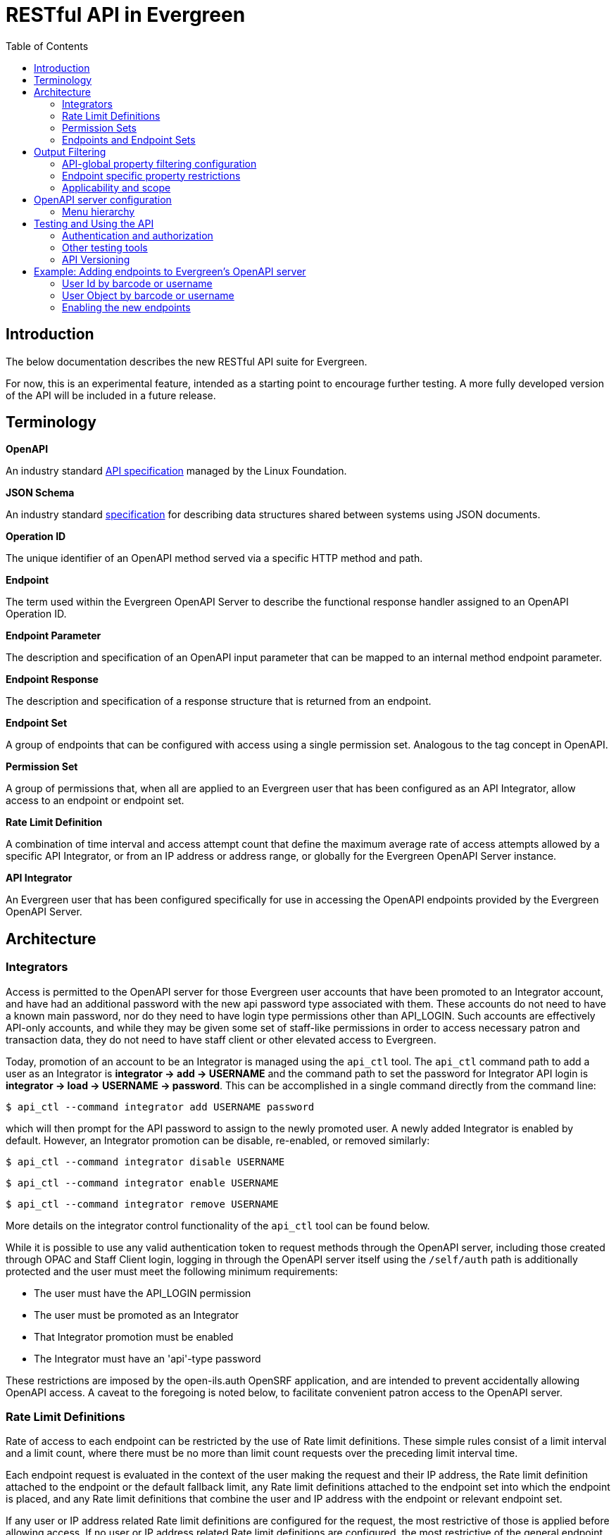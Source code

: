 = RESTful API in Evergreen =
:toc:

== Introduction ==

The below documentation describes the new RESTful API suite for Evergreen.

For now, this is an experimental feature, intended as a starting point to encourage further testing. A more fully developed version of the API will be included in a future release.

== Terminology ==

**OpenAPI**

An industry standard https://swagger.io/specification/[API specification] managed by the Linux Foundation.

**JSON Schema**

An industry standard https://json-schema.org/specification[specification] for describing data structures shared between systems using JSON documents.

**Operation ID**

The unique identifier of an OpenAPI method served via a specific HTTP method and path.

**Endpoint**

The term used within the Evergreen OpenAPI Server to describe the functional response handler assigned to an OpenAPI Operation ID.

**Endpoint Parameter**

The description and specification of an OpenAPI input parameter that can be mapped to an internal method endpoint parameter.

**Endpoint Response**

The description and specification of a response structure that is returned from an endpoint.

**Endpoint Set**

A group of endpoints that can be configured with access using a single permission set. Analogous to the tag concept in OpenAPI.

**Permission Set**

A group of permissions that, when all are applied to an Evergreen user that has been configured as an API Integrator, allow access to an endpoint or endpoint set.

**Rate Limit Definition**

A combination of time interval and access attempt count that define the maximum average rate of access attempts allowed by a specific API Integrator, or from an IP address or address range, or globally for the Evergreen OpenAPI Server instance.

**API Integrator**

An Evergreen user that has been configured specifically for use in accessing the OpenAPI endpoints provided by the Evergreen OpenAPI Server.

== Architecture ==

=== Integrators ===

Access is permitted to the OpenAPI server for those Evergreen user accounts that have been promoted to an Integrator account, and have had an additional password with the new api password type associated with them. These accounts do not need to have a known main password, nor do they need to have login type permissions other than API_LOGIN. Such accounts are effectively API-only accounts, and while they may be given some set of staff-like permissions in order to access necessary patron and transaction data, they do not need to have staff client or other elevated access to Evergreen.

Today, promotion of an account to be an Integrator is managed using the `api_ctl` tool. The `api_ctl` command path to add a user as an Integrator is *integrator -> add -> USERNAME* and the command path to set the password for Integrator API login is *integrator -> load -> USERNAME -> password*. This can be accomplished in a single command directly from the command line:

`$ api_ctl --command integrator add USERNAME password`

which will then prompt for the API password to assign to the newly promoted user. A newly added Integrator is enabled by default. However, an Integrator promotion can be disable, re-enabled, or removed similarly:

`$ api_ctl --command integrator disable USERNAME`

`$ api_ctl --command integrator enable USERNAME`

`$ api_ctl --command integrator remove USERNAME`

More details on the integrator control functionality of the `api_ctl` tool can be found below.

While it is possible to use any valid authentication token to request methods through the OpenAPI server, including those created through OPAC and Staff Client login, logging in through the OpenAPI server itself using the `/self/auth` path is additionally protected and the user must meet the following minimum requirements:

* The user must have the API_LOGIN permission 
* The user must be promoted as an Integrator 
* That Integrator promotion must be enabled 
* The Integrator must have an 'api'-type password 

These restrictions are imposed by the open-ils.auth OpenSRF application, and are intended to prevent accidentally allowing OpenAPI access. A caveat to the foregoing is noted below, to facilitate convenient patron access to the OpenAPI server.

=== Rate Limit Definitions ===

Rate of access to each endpoint can be restricted by the use of Rate limit definitions. These simple rules consist of a limit interval and a limit count, where there must be no more than limit count requests over the preceding limit interval time.

Each endpoint request is evaluated in the context of the user making the request and their IP address, the Rate limit definition attached to the endpoint or the default fallback limit, any Rate limit definitions attached to the endpoint set into which the endpoint is placed, and any Rate limit definitions that combine the user and IP address with the endpoint or relevant endpoint set.

If any user or IP address related Rate limit definitions are configured for the request, the most restrictive of those is applied before allowing access. If no user or IP address related Rate limit definitions are configured, the most restrictive of the general endpoint and endpoint Set limits is used.

=== Permission Sets ===

Access to each API method is restricted based on the Evergreen permissions assigned to the user that has been promoted to Integrator. For flexibility and ease of configuration, these access permissions can be grouped into permission sets. These permission sets are then assigned to endpoints and endpoint set, described below, and the
Integrator must have all of the permissions in at least one of the permission sets in effect for an endpoint in order to successfully call the API method.

For example, there are two stock permission sets associated with the _self_ endpoint set, which includes the primary authentication API method located at the `/self/auth` path and methods that allow user self-service functionality. 

One set, the _Self - standard permissions_ permission set, includes just the OPAC_LOGIN permission. This allows
normal patron-type users that have been promoted to Integrator and have been given an API password to log into the OpenAPI server using Basic authentication. This user will log in with that separate password to access the self-service methods, or use the URL parameter login to supply a login type of "opac" with their main username and password credentials. Another set, the _Self - API only_ permission set, contains the new API_LOGIN and REST.api permissions and allows login and self-service requests only for Integrator users that have both of those new permission. They do not need to have the OPAC_LOGIN permission.

As a more complicated example, there exists a stock API method at the path `/patron/:userid` which returns detailed user information on the user with an ID specified at the `:userid` placeholder. This method is in the patron-oriented _patron_ endpoint set which is protected by default using two permission sets, one containing the API_LOGIN, REST.api, and REST.api.patrons permissions, and the other containing the STAFF_LOGIN and VIEW_USER permissions. Additionally, an administrator may associate the endpoint with an endpoint-specific permission set, named _Custom patron retrieval_ for this example, containing REST.api and REST.api.patrons.detail.read permissions.

Thus, there are three permission sets in effect for the `/patron/:userid` endpoint:

* _Patrons - standard permissions_: STAFF_LOGIN, VIEW_USER 
* _Patrons - API only_: API_LOGIN, REST.api, REST.api.patrons 
* _Custom patron retrieval_: API_LOGIN, REST.api, REST.api.patrons.detail.read 

The first permission set would be congruent with a normal Evergreen staff account accessing the OpenAPI server with a Staff Client authentication token, the second with an Integrator account that has been granted general patron-related API access, and the third with an Integrator account that has been granted specific access to that one API endpoint by having the REST.api.patrons.detail.read permission, but does not have general patron-related REST.api.patrons permission.

NOTE: For convenience, it is possible to pass a login type parameter either using the URL parameter style login, or by adding the desired login type to the end of the Basic authentication string, separated from the username and password by a colon, before base64 encoding the data. This allows non-Integrator accounts to log into the OpenAPI server if they could otherwise log into Evergreen using a login type other than "api".

If an authenticated account accessing this API has all of the permissions in any of those sets, then the API's logic is allowed to execute. Users are assigned permissions in the normal Evergreen way, by having the permission added to their account directly or by being made a member of a primary or secondary permission group which has the permission assigned to it.

Once the permission to execute the API's logic has been established, the requesting account's normal permissions must still be applied to any underlying action. In this example, if the backend method that retrieves patron record detail requires the VIEW_USER permission be granted to the requestor at the home library of the patron record, that must still hold in order for the API to return the requested data.

==== Default Permission Groups ====

The new, additional permission groups meant to support API access for Integrator accounts (that is, via the "api-only" permission sets) look like this:

[width="100%",cols="10%,46%,44%",options="header",]
|===
|*id* |*perm_group* |*permissions*
|25 |API Integrator |API_LOGIN ; REST.api
|26 |Patron API |REST.api.patrons
|27 |Organizational Unit API |REST.api.orgs
|28 |Bib Record API |REST.api.bibs
|29 |Item Record API |REST.api.items
|30 |Holds API |REST.api.holds
|31 |Debt Collection API |REST.api.collections
|32 |Course Reserves API |REST.api.courses
|===

=== Endpoints and Endpoint Sets ===

Evergreen's OpenAPI Server exposes specific business logic functions and data access pathways as API endpoints.

Each of these endpoints present a single backend function, usually a way to request particular data or initiate a specific action, by translating OpenAPI paths, HTTP methods, and HTTP headers and parameters to handler functions and their necessary parameters.

These handler functions may be either OpenSRF service and method pairs, or when some amount of pre- or post-processing of an OpenSRF method call is required, a Perl module and optional sub name that supplies any necessary additional logic.

Once the handler has run, the requested output is translated to an OpenAPI response, normally as JSON or XML formatted data. The requests may make use of parameter data passed via HTTP path components or query parameters, HTTP cookies or headers, or the HTTP request body.

Endpoints can be thought of as OpenAPI wrappers to existing Evergreen functionality implemented in OpenSRF.

Structurally, each endpoint consists of the following information:

* _Operation ID_ - The unique identifier for the endpoint. 
* _Path_ - The HTTP path, which may include contextual information such as placeholders for identifiers or behavioral options, that makes up part of the URL used to address the service through a standard web server. 
* _HTTP Method_ - The HTTP verb used to signal the type of action being requested; one of `get`, `put`, `post`, `delete`, and `patch`. 
* _Security method_ - How the OpenAPI server should expect to receive authentication and authorization credentials. 
** The specialized authentication endpoint can use Basic and Parameter Security. 
** All other endpoints default to Bearer Authentication, though all of Bearer, Cookie, and Parameter are generally usable for most endpoints. 
* _Summary_ - A textual description of the purpose of the endpoint. 
* _Method Source_ - Either an OpenSRF application name, or Perl package name. 
* _Method Name_ - Either an OpenSRF method from the OpenSRF application, or Perl subroutine from the Perl package. 
* _Method Parameters_ - A space-separated mapping from the available named OpenAPI parameters and environmental data to the positional parameters of the backend OpenSRF method or Perl subroutine. 
* _Active flag_ - Controls general access to the configured endpoint; when active, the endpoint is exposed through OpenAPI. 
* _Default Rate Limit Definition_ - Rate limit definition to apply to the endpoint, unless a context-specific user rate limit or IP address rate limit is configured. 
** The authentication endpoints use the "100 requests per second" rate limit by default. 
** All other endpoints default to "1 request per second per user" if the user is known to the server at request time, or to "1 request per second per IP address" if the IP address is available to the server at request time, or "1 request per second globally" if neither are available at the time of the request. 

These endpoints can then be gathered together into logical groups, called endpoint sets, to simplify access configuration and documentation. Endpoint sets can supply permission sets and rate limit definitions for endpoints that they contain. For permission sets, if an endpoint is in more than one endpoint set, all mapped permission sets are applied to the endpoint and successful authorization against any of the permission sets will allow access.

Rate limit definition selection is more complicated, but fully predictable. 

First, all definitions related to the relevant endpoint sets (and the specific endpoint) that are attached with the context of the user or their IP address, if any, are compared and the strictest rate limit definition is applied. If there are no user or IP address contextual rate limit definitions in place, the strictest rate limit definition attached to the endpoint or any of its endpoint set is applied to the request, first against the user for the endpoint if the user is known, then against the IP address for the endpoint if the IP address is known, or finally, globally against the endpoint.

==== Endpoint Parameters ====

Because OpenSRF and OpenAPI have different calling conventions as well as different response format and structure, it is necessary to map between these two programmatic interfaces. Where possible, the OpenAPI server translates between simple JSON Objects and Evergreen fieldmapper objects automatically, validating both input and output for validity and correctness.

Parameter mapping is configured by describing the expected incoming parameter layout in terms of input type, location, and name. Parameters to OpenAPI endpoints can be passed as part of the URL path, as URL query parameters, as HTTP headers, or as cookies.

The datatype of each parameter is specified as either a JSON schema datatype, with the ability to specify an expected element type for arrays or expect semantic format for scalar types, or as an Evergreen fieldmapper class hint.

**Supported JSON schema datatypes**

* object 
* array 
* boolean 
* string 
* integer 
* number 

**Supported optional JSON schema scalar semantic format descriptors**

* String formats 
** date-time 
** date 
** time 
** interval 
** email 
** uri 
** identifier 
** password 
* Number formats 
** money 
** float 
* Integer format 
** int64 

Additionally, all Fieldmapper class hints can be used as parameter types, and the OpenAPI server will validate incoming JSON Objects to confirm that they contain all required properties, and do not contain any that are not defined by the Fieldmapper IDL.

In addition to the location, type, and format configuration, OpenAPI parameters can be marked as required, which will be validated by the OpenAPI server, and can define a default value to be passed when non-required parameters are not supplied by the user.

Once parameters have been described, they are available for mapping into OpenSRF positional parameters. This OpenSRF calling convention mapping is configured at the endpoint level. The named OpenAPI parameters are accessible in two ways:

* Via the `param` namespace, which supplies the last instance of the parameter processed when the parameter is expected to carry one value and a scalar should be passed to the backend method. For example `param.userid` might be the userid value extracted from a URL path placeholder. 
* Via the `every_param` namespace, if a parameter is expected to be repeatable and all values should be passed to the backend method. For example `every_param.org` might be all values from a repeatable `org` URL query parameter. 

In addition to the named parameters provided directly to the OpenAPI server as described above and accessed through the `param` and `every_param` namespaces, several built-in reserved parameter names are available to all non-authentication methods:

* `eg_auth_token` - The authentication token provided with the HTTP request, usually via the authentication header as a Bearer token. 
* `eg_user_id` - The user id of the authenticated user. 
* `eg_user_obj` - The full user object of the authenticated user. 
* `req.json` - The HTTP request body, parsed as JSON and provided as a Perl data object to the backend method. 
* `req.text` - The HTTP request body, as plain text. 

Finally, quoted string literals can be used as mapped positional parameters in cases where the backend method requires some value, but there is no need to make the parameter available from end-user input.

Configured OpenAPI parameters are mapped to backend parameters in a space separated list associated with the endpoint, which also defines the type, manner, and location of the backend method. For example, the "/self/me" path that retrieves the user record for the logged in user, and the "/patron/\{userid}" path that attempts to retrieve an arbitrary user record, subject to all API access and Evergreen permission restrictions, use the same backend method, and substantively differ only in their parameter mapping:

* /self/me: `eg_auth_token eg_user_id` 
* /patron/\{userid}: `eg_auth_token param.userid` 

==== Endpoint Responses ====

Endpoint responses are described in a very similar way to parameters, with optional output validation and optional Fieldmapper class hint or JSON Schema type information. However, they differ in that responses cannot have a default value, and are also described by their HTTP response status code (200, 401, 404, 500, etc) and message, as well as their expected MIME content type. The content type will generally be either `application/json or text/plain`, though, for example, the provided bibliographic record retrieval endpoint also offers both `application/xml` and `application/octet-stream` to support alternate negotiated formats.

In order to support varying response formats, the OpenAPI server investigates the HTTP Accept header for each request and determines the best response type-match to the requested content type; this is called the resolved content format. The resolution of the best content type to respond with based on the Accept header is performed per the HTTP specification, taking into account the "q" weight parameter as well as the completeness (or, use of wildcards) for the types. This is made available to the parameter mapping function with the special reserved name `eg_req_resolved_content_format`, and when using a Perl module and method rather than an OpenSRF service and method, to the handler method via the `stash()` function of the invocant, which is passed as its first method parameter.

The default resolved content format is assumed to be `json` to support JSON Schema and Fieldmapper object output which will be the most common result. The high-level types that can be detected and used are:

* json 
* text 
* html 
* xml 
* binary 

For those responses that return JSON data, either validated or unvalidated, OpenAPI server supports an `Accept` header extension, provided using the HTTP-standard `Accept` header extension mechanism, which allows an API consumer to request slim responses stripped of all properties that contain a `null` value. As a peer to the normal "q" weight parameter in the `Accept` header, a "filterNulls" parameter with a true value ("t" or "1") will enable this mode.

This "filterNulls" behavioral modifier can also be supplied via a new HTTP header called `X-EG-OpenAPI-Options`.

Adding this option through either header can reduce the size of most responses that contain Fieldmapper objects by more than 50%.

==== Default Endpoint Set ====

The default endpoint set (with endpoints listed for convenience) to permission set mapping is:

[width="100%",cols="18%,37%,45%",options="header",]
|===
|*endpoint_set* |*endpoints* |*perm_sets*
|orgs a|
retrieveFullOrgTree

retrieveOneOrg

retrieveOrgList

retrievePartialOrgTree

a|
"Orgs - API only" (API_LOGIN, REST.api, REST.api.orgs)

"Orgs - standard permissions" (OPAC_LOGIN)

|collections a|
collectionsPatronsOfInterest

collectionsPatronsOfInterestWarning

a|
"Collections - API only" (API_LOGIN, REST.api, REST.api.collections)

"Collections - standard permissions" (STAFF_LOGIN, VIEW_USER)

|holds a|
retrieveHold

retrieveHoldPickupLocations

a|
"Holds - API only" (API_LOGIN, REST.api, REST.api.holds)

"Holds - standard permissions" (STAFF_LOGIN, VIEW_USER)

|self a|
authenticateUser

cancelSelfHold

checkinSelfCirc

logoutUser

renewSelfCirc

requestSelfCirc

requestSelfHold

retrieveSelfCirc

retrieveSelfCircHistory

retrieveSelfCircs

retrieveSelfHold

retrieveSelfHolds

retrieveSelfProfile

retrieveSelfXact

retrieveSelfXacts

selfActivePenalties

selfPenalty

selfUpdateParts

updateSelfHold

a|
"Self - API only" (API_LOGIN, REST.api)

"Self - standard permissions" (OPAC_LOGIN)

|courses a|
activeCourses

activeRoles

retrieveCourse

retrieveCourseMaterials

retrieveCourseUsers

a|
"Courses - API only" (API_LOGIN, REST.api)

"Courses - standard permissions" (STAFF_LOGIN)

|patrons a|
cancelPatronHold

checkinPatronCirc

collectionsGetPatronDetail

collectionsPutPatronInCollections

collectionsRemovePatronFromCollections

patronATEvent

patronATEvents

patronActiveMessages

patronActivePenalties

patronActivityLog

patronMessage

patronMessageArchive

patronMessageUpdate

patronPenalty

renewPatronCirc

requestPatronCirc

requestPatronHold

retrievePatronCirc

retrievePatronCircHistory

retrievePatronCircs

retrievePatronHold

retrievePatronHolds

retrievePatronProfile

retrievePatronXact

retrievePatronXacts

searchPatrons

updatePatronHold

verifyUserCredentials

a|
"Patrons - API only" (API_LOGIN, REST.api, REST.api.patrons)

"Patrons - standard permissions" (STAFF_LOGIN, VIEW_USER)

|items a|
createItem

deleteItem

newItems

retrieveItem

updateItem

a|
"Items - API only" (API_LOGIN, REST.api, REST.api.items)

"Items - standard permissions" (OPAC_LOGIN)

|bibs a|
bibDisplayFields

createOneBib

deleteOneBib

retrieveOneBib

retrieveOneBibHoldings

updateBREParts

updateOneBib

a|
"Bibs - API only" (API_LOGIN, REST.api, REST.api.bibs)

"Bibs - standard permissions" (OPAC_LOGIN)

|===

== Output Filtering ==

Available properties on Fieldmapper object output can be restricted through the use of several Library and User settings. These settings define whitelisted and blacklisted properties, with blacklisted property removal taking precedence over whitelisted property inclusion, where different settings conflict.

=== API-global property filtering configuration ===

The content of these settings is a comma-separated list of values, which are made up of the Fieldmapper class hint and the specific Fieldmapper property to be addressed. For example, to change the visibility of the
Date of Birth column from the `actor.usr table`, one would add `au.dob` to the appropriate setting value, where "au" is the Fieldmapper class hint for the class representing the actor.usr table in the database, and "dob" is the Fieldmapper property representing, and column name, which holds the date of birth data.

Whitelisting one or more properties on a Fieldmapper class will cause all other properties to be redacted by setting their values to `null`. Blacklisting one or more properties will cause only those named properties to be redacted in this way.

Library settings are evaluated in the context of the Integrator user's home library, and are inheritable from parent locations in the same manner as all other Library settings. Two Library settings are for
API-global use:

* REST.api.whitelist_properties - Allow a particular set of properties, and only those properties, to be delivered to the Integrator across all API endpoints. 
* REST.api.blacklist_properties - Disallow a particular set of properties to be delivered to the Integrator across all API endpoints. 

User settings can also be used to add Integrator-specific whitelist and blacklist rules. To apply API-global, Integrator-specific properties restrictions, two new stock User Setting Types are available, with the same name and function as the Library settings above. Because these are user-specific, administrators can provide specific Integrator accounts access to more data with more whitelisted properties, or further restrict access by adding additional blacklist properties.

=== Endpoint specific property restrictions ===

In addition to the API-global Library and User settings, administrators can create new Organizational Unit Setting Types (AKA Library Setting Types) and User Setting Types through the Server Administration interface. Setting types must be named following a specific pattern. The setting types must start with the string `REST.api.whitelist_properties.` or `REST.api.blacklist_properties.` for whitelisting or blacklisting respectively -- note the period -- and end with the endpoint's Operation ID. For example, if an administrator would like to restrict the output of the `searchPatron` endpoint so that it only returns the idof the patron, and the client is expected to retrieve the full patron record separately, they could configure following:

* Create a new Organizational Unit Setting Type with the name: `REST.api.whitelist_properties.searchPatron`
* Set the value of the new Library Setting to `au.id` at the top of the Organizational hierarchy in the Library Settings Editor. 

User Setting Types can be created through the Server Administration interface, as well. However, because there is no Staff Client interface for general User Setting maintenance, the `api_ctl` tool, discussed below, must be used to configure Integrator-specific whitelist and blacklist rules. Integrator-specific setting types are created automatically by `api_ctl` if they do not already exist for a particular endpoint, so administrators are not required to create User Setting Types by hand when using the `api_ctl` tool.

=== Applicability and scope ===

Both whitelist and blacklist settings can be used at the same time, though the one primary case for this would be to add a property to a more specific blacklist when it is already present on a general whitelist. This may be useful in the case where general API access should allow retrieval of a particular piece of information, but a specific integration should not provide this information because it is likely to be visible through some third party interface if it is delivered to the client application.

This output property restriction mechanism depends upon Evergreen's knowledge of the Integrator account making the request. In practice this means that all endpoints with the exception of the primary authentication endpoint, which only delivers an authentication token, will be protected using this feature. However, if local, custom endpoints are configured for an Evergreen instance that do not use the built-in security mechanisms, they cannot make use of this property restriction feature.

== OpenAPI server configuration ==

As mentioned above regarding the promotion of normal Evergreen user accounts to API Integrators, a new command line tool, called `api_ctl`, is available to configure and control the OpenAPI backend setup.

This tool presents a text menu-driven interface for administrators to configure the backend. In many situations, the tool can also be used with direct command line parameters when the administrator knows the menu path they would normally take to effect the desired configuration change.

A step-by-step example of this process is given below in the section xref:integrations:restful_api.adoc#adding_endpoints_example[Example: Adding endpoints to Evergreen’s OpenAPI server].

Once the desired configuration changes have been made, all instances of the API server must be restarted in order to load the new configuration.

=== Menu hierarchy ===

There are several standard options available at most levels of the menu hierarchy:

* top - go to the top level of the command hierarchy 
* back - go "up" one level in the command hierarchy 
* show - display the details of the currently loaded context configuration objects 
* details - toggle whether additional information about the objects configured by the current hierarchical command set is shown with the show command 
* quit - leave the tool 

There are common commands available for many objects that can be controlled through the api_ctl interface. Generally, objects can be listed, added, edited, and removed with menu options that are:

* list - Show a summary list of the objects of the type controlled by the current level of the menu hierarchy. 
* load - Set the current context object to be configured, based on the current level of the menu hierarchy. 
* unload - Unset the current context object the type of which is based on the current level of the menu hierarchy. 
* add - Add a new object of the type controlled by the current level of the menu hierarchy. 
* edit - Edit the current context object controlled by the current level of the menu hierarchy. 
* remove - Remove an object controlled by the current level of the menu hierarchy. 

You can see all options available at the current level of the option hierarchy by pressing the tab key.

The layout of the menu hierarchy when started without command line options is as follows:

* api - Control API endpoint configuration 
** endpoints - Configure endpoints 
*** list - List all endpoints 
*** load - Set the current context endpoint 
*** unload - Unset the current context endpoint 
*** add 
*** edit 
*** remove 
*** activate - Activate an inactive endpoint 
*** deactivate - Deactivate an active endpoint 
*** parameters - Configure the Parameters of the context endpoint 
**** list - List the OpenAPI Parameters of the context endpoint 
**** add 
**** edit 
**** remove 
*** responses - Configure the Response structure of the context endpoint 
**** list - List all Responses configured for the context endpoint 
**** add 
**** edit 
**** remove 
*** sets - Add and remove endpoint Set mappings for the context endpoint 
**** list - List the endpoint set to which the endpoint is assigned 
**** add - Add the context endpoint to an endpoint Set 
**** remove - Remove the context endpoint from an endpoint Set 
*** perm_sets - Manage permission sets assigned to the context endpoint 
**** list - List all permission sets assigned to the context endpoint 
**** add - Add a permission set to allow access to the context endpoint 
**** remove - Remove an assigned permission set from the context endpoint 
*** rate_limits - Used to manage the endpoint-specific rate-limiting configuration for the context endpoint 
**** ip_address - Manage IP address-based rate limiting 
***** list 
***** add 
***** edit 
***** remove 
**** integrator - Manage Integrator-based rate limiting 
***** list 
***** add 
***** edit 
***** remove 
** sets - Configure endpoint sets
*** list - List all endpoint sets
*** load - Set the current context endpoint set
*** unload - Unset the current context endpoint set
*** add 
*** edit 
*** remove 
*** activate - Activate an inactive endpoint set 
*** deactivate - Deactivate an active endpoint set 
*** endpoints - Manage endpoints mapped into the current context endpoint set 
**** list - List all endpoints in the current context endpoint set 
**** add - Add an endpoint to the current context endpoint set 
**** remove - Remove an endpoints from the current context endpoint set 
*** perm_sets - Manage permission sets assigned to the context endpoint set 
**** list - List all permission sets assigned to the context endpoint set 
**** add - Add a permission set to allow access to the context endpoint set 
**** remove - Remove an assigned permission set from the context endpoint set 
*** rate_limits Used to manage the endpoint set-wide rate-limiting configuration for the context endpoint set 
**** ip_address - Manage IP address-based rate limiting for the endpoint set 
***** list 
***** add 
***** edit 
***** remove 
**** integrator - Manage Integrator-based rate limiting for the endpoint set 
***** list 
***** add 
***** edit 
***** remove 
* integrator - Manage Integrator-promoted Evergreen user accounts 
** list - List all integrators 
** load - Set the current context Integrator 
** unload - Unset the current context Integrator 
** add - Promote an Evergreen user account to an API Integrator account 
** remove - Remove the Integrator promotion from an Evergreen user account 
** enable - Enable a disabled Integrator for API login 
** disable - Disable an enabled Integrator for API login 
** password - Set the API-specific password for the context integrator 
** permissions - Manage the user-specific permissions granted to an Integrator 
*** list - List the permissions granted to the current context Integrator 
*** add - Add a permission to the Integrator 
*** remove - Remove a permission from the Integrator 
** groups - Manage the Secondary Permission Groups to which an Integrator
belongs 
*** list - List the current context Integrator's Secondary Permission Groups 
*** add - Add the Integrator to a Secondary Permission Group 
*** remove - Remove the Integrator from a Secondary Permission Group 
** global_property_whitelist - Manage the Integrator-specific, API-global Fieldmapper property whitelist for an Integrator 
*** list - Show the current Integrator-specific, API-global whitelist 
*** set - Edit the current Integrator-specific, API-global whitelist 
*** remove - Remove the current Integrator-specific, API-global whitelist 
** global_property_blacklist - Manage the Integrator-specific, API-global Fieldmapper property blacklist for an Integrator 
*** list - Show the current Integrator-specific, API-global blacklist 
*** set - Edit the current Integrator-specific, API-global blacklist 
*** remove - Remove the current Integrator-specific, API-global blacklist 
** endpoint_property_whitelist - Manage the Integrator-specific, endpoint-specific Fieldmapper property whitelists for an Integrator 
*** list - List the current endpoint-specific whitelist 
*** add - Add one endpoint-specific whitelist 
*** edit - Edit one endpoint-specific whitelist 
*** remove - Remove one endpoint-specific whitelist 
** endpoint_property_blacklist - Manage the Integrator-specific,
endpoint-specific Fieldmapper property blacklists for an Integrator 
*** list - List all current endpoint-specific blacklist 
*** add - Add one endpoint-specific blacklist 
*** edit - Edit one endpoint-specific blacklist 
*** remove - Remove one endpoint-specific blacklist 
* control 
** rate_limit - Manage rate limit definitions 
*** list - List all rate limit definitions 
*** load - Set the current context rate limit definition 
*** unload - Unset the current context rate limit definition 
*** add 
*** edit 
*** remove 
** perm_sets - Manage permission sets 
*** list - List all permission sets 
*** load - Set the current context permission set 
*** unload - Unset the current context permission set 
*** add 
*** edit 
*** remove 
*** permissions - Manage the permissions attached to the current context
permission set 
**** list - List all permissions attached to the current context permission set 
**** add - Add a permission to the current context permission set 
**** remove - Remove a permission from the current context permission set 

== Testing and Using the API ==

The Evergreen OpenAPI endpoints are not meant for use by humans directly in a browser URL bar, though it does use the same underlying protocols and mechanisms as a user-oriented interface. Instead, it is meant for programmatic access using standard OpenAPI calling semantics, as described by https://swagger.io/docs/specification/v3_0/about/[https://swagger.io/docs/specification/v3_0/about/].

The way OpenAPI clients and servers work together in Evergreen, through this development specifically, is as follows:

. The server software produces an API specification document in JSON or YAML. This is available at https://<hostname>/openapi3/v0 on any fully installed instance of this development. 
. The client software consumes that specification document in order to understand what API calls are available, how it should send parameter data to the API calls, and what the format of the output of an API call will look like. 

There are standard tools to automate much of the client-side work, but the result of creating a functioning OpenAPI client will be an application making HTTP requests.

There are many OpenAPI library generators available for use by developers for most common client programming languages. Among them are:

* For general use:
** https://openapi-generator.tech/[OpenAPI Generator] 
** https://swagger.io/tools/swagger-codegen/[API Code & Client Generator | Swagger Codegen] 
** OpenAPIs.org https://tools.openapis.org/categories/sdk.html[SDK] generator listing 
* Perl client libraries 
** https://metacpan.org/pod/OpenAPI::Client[OpenAPI::Client - A client for talking to an Open API powered server - metacpan.org] 

=== Authentication and authorization ===

Obtaining an Evergreen auth token is accomplished by sending an HTTP *GET* request to the `/self/auth` path with the appropriate credentials.

The credential parameter names are described in the API specification document. They can be passed using either

. A standard HTTP Basic authorization header (with an optional third component for the login type); or 
. Through query parameters with the names `u` for username, `p` for password, and `t` for login type. 

Using the standard HTTP content negotiation `Accept` header, the client can ask for the token to be delivered as either plain text, which is useful for tasks like direct testing and high-level shell scripting, or as JSON data, which is the default and is usually better for use by actual client applications.

The output of this request, which is a standard Evergreen auth token used by all authenticated client code in Evergreen, is then used in a standard HTTP Bearer authentication header to identify the session in later requests. For ease of testing and some added flexibility, the auth token may also be passed in the URL as a query parameter called `ses`, or in either of the modern Evergreen-standard cookies called `eg.auth.token` and `ses`, or the new, Evergreen OpenAPI-specific cookie called `eg.api.token`.

=== Other testing tools ===

Administrators can install Swagger-UI visualization tools so that developers can see the list of endpoints. These tools make use of the API specification document to assist with authorization and help the user authenticate with the API.

NOTE: The JSON Schema is very large, and tends to cause the both locally hosted demonstration Swagger-UI visualization tools and the free editor hosted at editor.swagger.io to hang. This development intentionally creates a run-time translation mapping between Evergreen's Fieldmapper data structures that describe Evergreen data layout and standard JSON Schema object definitions, and there are many hundreds of object types that reference each other.

The web-based Swagger-UI editor and visualization tools are not robust or sophisticated enough to handle such a large and complex component schema. This is a limitation of the basic demo Swagger tools. True client applications do not try to render the full JSON Schema, are written to be robust and correct, and are not expected to have these sorts of issues if they are designed well.

=== API Versioning ===

Evergreen's OpenAPI support establishes a framework for clients to access and manipulate Evergreen data as well as a set of predefined endpoints. Consequently, additional endpoints are expected to be added over time. Like any API, the definitions of endpoints are subject to change, especially as the number of clients using the endpoints grows. An API version stamp in the path component of the base URL will be used to signal whether breaking changes have been introduced in the API. The initial release of the API sets the version as `v0` (i.e., `https://<hostname>/openapi3/v0`). This will get incremented whenever backwards-incompatible changes get made to existing endpoint or if changes to core Fieldmapper IDL classes could break clients.

[[adding_endpoints_example]]
== Example: Adding endpoints to Evergreen's OpenAPI server ==

This demonstration makes use of the https://github.com/EquinoxOpenLibraryInitiative/evg-api-explorer[Evergreen API Explorer], a Vue-based OpenSRF API exploration tool created at Equinox as a replacement for the original docgen.xsl OpenSRF API documentation publishing mechanism.

=== User Id by barcode or username === 

Using the Evergreen API Explorer, we can see that the open-ils.actor application provides several methods that may suit our purpose here.

image::restful_api/api_explorer.png[Evergreen API Explorer]

The parameter documentation is not great for any of these, but we can see where to find the underlying code by expanding the block.

image::restful_api/block_expanded.png[Expand the block to view details]

The implementation for `open-ils.actor.user.retrieve_id_by_barcode_or_username` is in the OpenILS::Application::Actor Perl module, in the sub named `retrieve_usr_id_via_barcode_or_usrname`. Using this information, we can see that the parameters expected by the OpenSRF method are an authentication token, an optional barcode, and an optional username.

image::restful_api/expected_parameters.png[Example of expected parameters]

We also see that the method will return either an numeric user id, or an ILS Event object upon error or permission restriction.

image::restful_api/method_details.png[Example of method details]

Using this information, we can immediately provide RESTful OpenAPI endpoints to return a user id by either barcode or username simply by
wrapping the OpenSRF method directly. We can either insert the necessary
endpoint configuration directly into the database, or use the api_ctl
tool to configure the new endpoints.

.Direct SQL configuration
[source, postgresql]
----
BEGIN;

INSERT INTO openapi.endpoint (
 operation_id, path, http_method,
 summary,
 method_source, method_name,
 method_params
) VALUES (
 'patronIdByCardBarcode', '/patrons/by_barcode/:barcode/id', 'get',
 'Retrieve patron id by barcode',
 'open-ils.actor',
 'open-ils.actor.user.retrieve_id_by_barcode_or_username',
'eg_auth_token param.barcode'
);

INSERT INTO openapi.endpoint_param (endpoint,name,in_part,schema_type,required) VALUES
('patronIdByCardBarcode','barcode','path','string',TRUE);

INSERT INTO openapi.endpoint_response (endpoint,schema_type) VALUES
('patronIdByCardBarcode','integer');

INSERT INTO openapi.endpoint (
 operation_id, path, http_method,
 summary,
 method_source, method_name,
 method_params
) VALUES (
 'patronIdByUsername', '/patrons/by_username/:username/id', 'get',
 'Retrieve patron id by username',
 'open-ils.actor',
 'open-ils.actor.user.retrieve_id_by_barcode_or_username',
'eg_auth_token "" param.username'
);

INSERT INTO openapi.endpoint_param (endpoint,name,in_part,schema_type,required) VALUES
('patronIdByUsername','username','path','string',TRUE);

INSERT INTO openapi.endpoint_response (endpoint,schema_type) VALUES
('patronIdByUsername','integer');

INSERT INTO openapi.endpoint_set_endpoint_map (endpoint, endpoint_set)
 SELECT operation_id, 'patrons' FROM openapi.endpoint WHERE operation_id like 'patronIdBy%';

COMMIT;
----

.api_ctl configuration
[source, console]
----
$ api_ctl -- api endpoints add
 # ... supply information about patronIdByCardBarcode endpoint, as above
API Endpoint actions: parameters
API Endpoint Parameter actions: add
 # ... supply information about patronIdByCardBarcode path parameter
API Endpoint Parameter actions: back
API Endpoint actions: responses
 # ... supply information about patronIdByCardBarcode success response
API Endpoint Responses actions: back
API Endpoint actions: sets
API Endpoint Assigned Sets actions: add
API Set: patrons
API Endpoint Assigned Sets actions: back
API Endpoint actions: add
 # ... supply information about patronIdByUsername endpoint
API Endpoint actions: parameters
API Endpoint Parameter actions: add
 # ... supply information about patronIdByUsername path parameter
API Endpoint Parameter actions: back
API Endpoint actions: responses
 # ... supply information about patronIdByUsername success response
API Endpoint Responses actions: back
API Endpoint actions: sets
API Endpoint Assigned Sets actions: add
API Set: patrons
API Endpoint Assigned Sets actions: quit
----

=== User Object by barcode or username ===

Likewise, we can use just a small amount of additional code to create an endpoint to return the full user object in the same format as is returned by the `/patron/:id` endpoint path. As this new method will be a stock endpoint, we will add it to the built-in OpenILS::OpenAPI::Controller::patron Perl module, but it can live anywhere that the Perl interpreter can find modules.

image:restful_api/create_endpoint.png[Creating an endpoint]

The OpenILS::OpenAPI::Controller module namespace contains many endpoint examples and helper methods that are useful for the creation of OpenAPI endpoints.

The parameters passed to the handler functions are exactly those that are defined for the OpenAPI endpoint, via its parameter list, following an invocant passed in the first parameter position. The effective invocant is the active Mojolicious Controller object. Extensive https://docs.mojolicious.org/Mojolicious[[documentation] on the https://docs.mojolicious.org/Mojolicious/Controller[Mojolicious Controller] is available with the Mojolicious Perl module.

And, as before, we can then register the new endpoints with the OpenAPI server either using direct SQL or the api_ctl tool.

.Direct SQL configuration
[source, postgresql]
----
BEGIN;

INSERT INTO openapi.endpoint (
 operation_id, path, http_method,
 summary,
 method_source, method_name,
 method_params
) VALUES (
 'patronByCardBarcode', '/patrons/by_barcode/:barcode', 'get',
 'Retrieve patron id by barcode',
 'OpenILS::OpenAPI::Controller::patron','user_by_identifier_string',
 'eg_auth_token param.barcode'
);

INSERT INTO openapi.endpoint_param (endpoint,name,in_part,schema_type,required) VALUES
('patronByCardBarcode','barcode','path','string',TRUE);

INSERT INTO openapi.endpoint_response (endpoint,fm_type) VALUES
('patronByCardBarcode','au');

INSERT INTO openapi.endpoint (
 operation_id, path, http_method,
 summary,
 method_source, method_name,
 method_params
) VALUES (
 'patronByUsername, '/patrons/by_username/:username', 'get',
 'Retrieve patron id by username',
 'OpenILS::OpenAPI::Controller::patron','user_by_identifier_string',
 'eg_auth_token "" param.username'
);

INSERT INTO openapi.endpoint_param (endpoint,name,in_part,schema_type,required) VALUES
('patronByUsername','username','path','string',TRUE);

INSERT INTO openapi.endpoint_response (endpoint,fm_type) VALUES
('patronByUsername','au');

INSERT INTO openapi.endpoint_set_endpoint_map (endpoint, endpoint_set)
 SELECT operation_id, 'patrons' FROM openapi.endpoint WHERE operation_id like 'patronBy%';

COMMIT;
----

.api_ctl configuration
[source, console]
----
$ api_ctl -- api endpoints add
 # ... supply information about patronByCardBarcode endpoint, as above
API Endpoint actions: parameters
API Endpoint Parameter actions: add
 # ... supply information about patronByCardBarcode path parameter
API Endpoint Parameter actions: back
API Endpoint actions: responses
 # ... supply information about patronByCardBarcode success response
API Endpoint Responses actions: back
API Endpoint actions: sets
API Endpoint Assigned Sets actions: add
API Set: patrons
API Endpoint Assigned Sets actions: back
API Endpoint actions: add
 # ... supply information about patronByUsername endpoint
API Endpoint actions: parameters
API Endpoint Parameter actions: add
 # ... supply information about patronByUsername path parameter
API Endpoint Parameter actions: back
API Endpoint actions: responses
 # ... supply information about patronByUsername success response
API Endpoint Responses actions: back
API Endpoint actions: sets
API Endpoint Assigned Sets actions: add
API Set: patrons
API Endpoint Assigned Sets actions: quit
----

=== Enabling the new endpoints ===

The OpenAPI server must be restarted once any new endpoint configuration is applied. This allows the OpenAPI server to read the new endpoint configuration and add the appropriate routes and handlers.
